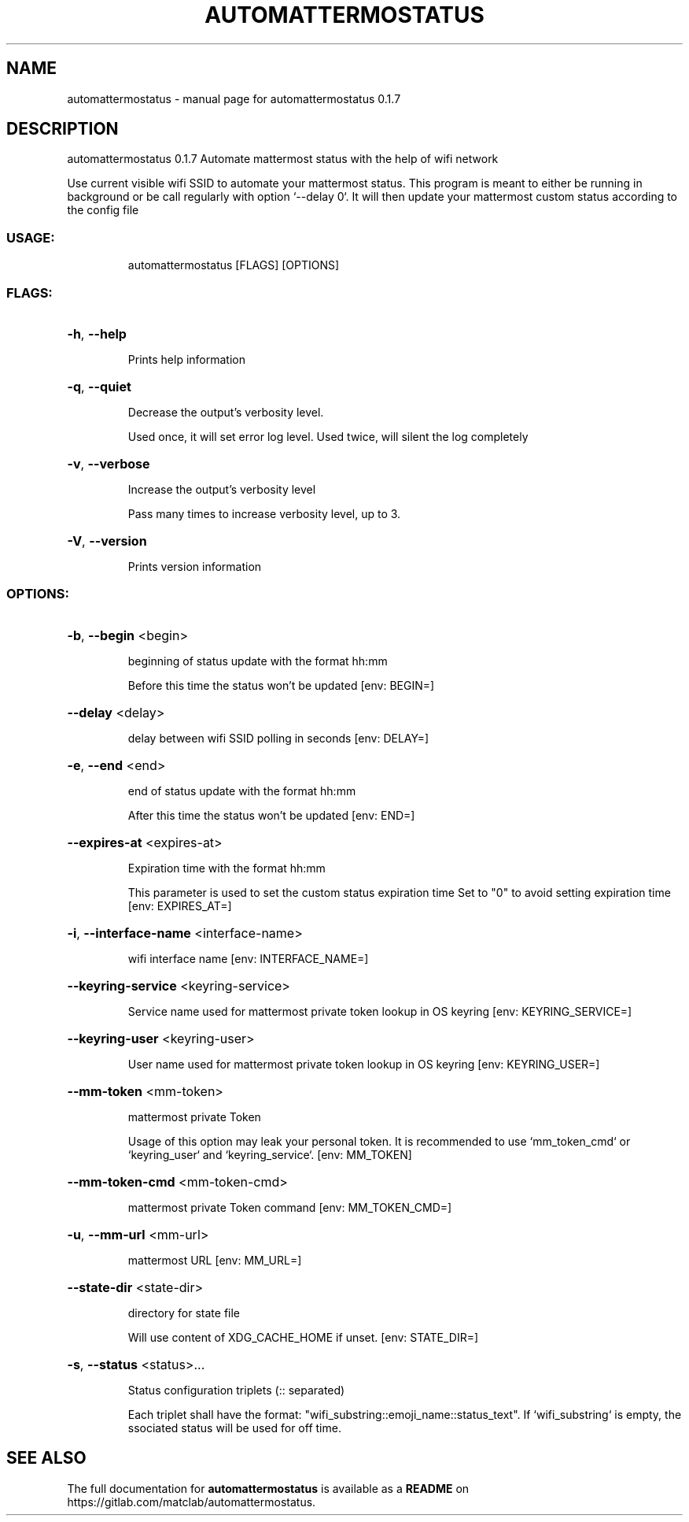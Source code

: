 .\" DO NOT MODIFY THIS FILE!  It was generated by help2man 1.48.5.
.TH AUTOMATTERMOSTATUS "1" "November 2021" "automattermostatus 0.1.7" "User Commands"
.SH NAME
automattermostatus \- manual page for automattermostatus 0.1.7
.SH DESCRIPTION
automattermostatus 0.1.7
Automate mattermost status with the help of wifi network
.PP
Use current visible wifi SSID to automate your mattermost status. This program is meant to
either be running in background or be call regularly with option `\-\-delay 0`. It will then
update your mattermost custom status according to the config file
.SS "USAGE:"
.IP
automattermostatus [FLAGS] [OPTIONS]
.SS "FLAGS:"
.HP
\fB\-h\fR, \fB\-\-help\fR
.IP
Prints help information
.HP
\fB\-q\fR, \fB\-\-quiet\fR
.IP
Decrease the output's verbosity level.
.IP
Used once, it will set error log level. Used twice, will silent the log completely
.HP
\fB\-v\fR, \fB\-\-verbose\fR
.IP
Increase the output's verbosity level
.IP
Pass many times to increase verbosity level, up to 3.
.HP
\fB\-V\fR, \fB\-\-version\fR
.IP
Prints version information
.SS "OPTIONS:"
.HP
\fB\-b\fR, \fB\-\-begin\fR <begin>
.IP
beginning of status update with the format hh:mm
.IP
Before this time the status won't be updated [env: BEGIN=]
.HP
\fB\-\-delay\fR <delay>
.IP
delay between wifi SSID polling in seconds [env: DELAY=]
.HP
\fB\-e\fR, \fB\-\-end\fR <end>
.IP
end of status update with the format hh:mm
.IP
After this time the status won't be updated [env: END=]
.HP
\fB\-\-expires\-at\fR <expires\-at>
.IP
Expiration time with the format hh:mm
.IP
This parameter is used to set the custom status expiration time Set to "0" to avoid
setting expiration time [env: EXPIRES_AT=]
.HP
\fB\-i\fR, \fB\-\-interface\-name\fR <interface\-name>
.IP
wifi interface name [env: INTERFACE_NAME=]
.HP
\fB\-\-keyring\-service\fR <keyring\-service>
.IP
Service name used for mattermost private token lookup in OS keyring [env:
KEYRING_SERVICE=]
.HP
\fB\-\-keyring\-user\fR <keyring\-user>
.IP
User name used for mattermost private token lookup in OS keyring [env:
KEYRING_USER=]
.HP
\fB\-\-mm\-token\fR <mm\-token>
.IP
mattermost private Token
.IP
Usage of this option may leak your personal token. It is recommended to use
`mm_token_cmd` or `keyring_user` and `keyring_service`. [env: MM_TOKEN]
.HP
\fB\-\-mm\-token\-cmd\fR <mm\-token\-cmd>
.IP
mattermost private Token command [env: MM_TOKEN_CMD=]
.HP
\fB\-u\fR, \fB\-\-mm\-url\fR <mm\-url>
.IP
mattermost URL [env: MM_URL=]
.HP
\fB\-\-state\-dir\fR <state\-dir>
.IP
directory for state file
.IP
Will use content of XDG_CACHE_HOME if unset. [env: STATE_DIR=]
.HP
\fB\-s\fR, \fB\-\-status\fR <status>...
.IP
Status configuration triplets (:: separated)
.IP
Each triplet shall have the format: "wifi_substring::emoji_name::status_text". If
`wifi_substring` is empty, the ssociated status will be used for off time.
.SH "SEE ALSO"
The full documentation for
.B automattermostatus
is available as a 
.B README
on https://gitlab.com/matclab/automattermostatus.
